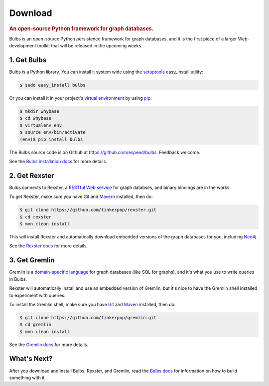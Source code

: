 .. _download:

.. cssclass:: big 

Download
========
.. title:: Download Bulbs, a Python Framework for Graph Databases
.. rubric:: An open-source Python framework for graph databases.
.. snippet:: social

Bulbs is an open-source Python persistence framework for graph
databases, and it is the first piece of a larger Web-development
toolkit that will be released in the upcoming weeks.

1. Get Bulbs
------------

Bulbs is a Python library. You can install it system wide using the `setuptools <http://pypi.python.org/pypi/setuptools>`_  easy_install utility:

.. code-block:: bash

    $ sudo easy_install bulbs

Or you can install it in your project's `virtual environment <http://www.virtualenv.org/en/latest/>`_ by using `pip <http://pypi.python.org/pypi/pip>`_:

.. code-block:: bash

    $ mkdir whybase
    $ cd whybase
    $ virtualenv env
    $ source env/bin/activate
    (env)$ pip install bulbs

The Bulbs source code is on Github at https://github.com/espeed/bulbs. Feedback welcome. 

See the `Bulbs installation docs </installation>`_ for more details.

2. Get Rexster
--------------

Bulbs connects to Rexster, a `RESTful Web service <http://en.wikipedia.org/wiki/Representational_State_Transfer>`_ for graph databses, and binary bindings are in the works.

To get Rexster, make sure you have `Git <http://git-scm.com/>`_ and `Mavern <http://maven.apache.org/>`_ installed, then do:

.. code-block:: bash

    $ git clone https://github.com/tinkerpop/rexster.git
    $ cd rexster
    $ mvn clean install

This will install Rexster and automatically download embedded versions of the graph databases for you, including `Neo4j <http://neo4j.org/>`_.

See the `Rexster docs <https://github.com/tinkerpop/rexster/wiki>`_ for more details.

3. Get Gremlin
--------------

Gremlin is a `domain-specific language <http://en.wikipedia.org/wiki/Domain-specific_language>`_ for graph databases (like SQL for graphs), and it's what you use to write queries in Bulbs. 

Rexster will automatically install and use an embedded version of Gremlin, but it's nice to have the Gremlin shell installed to experiment with queries. 

To install the Gremlin shell, make sure you have `Git <http://git-scm.com/>`_ and `Maven <http://maven.apache.org/>`_ installed, then do:

.. code-block:: bash

    $ git clone https://github.com/tinkerpop/gremlin.git
    $ cd gremlin
    $ mvn clean install

See the `Gremlin docs <https://github.com/tinkerpop/gremlin/wiki>`_ for more details.

What's Next?
------------

After you download and install Bulbs, Rexster, and Gremlin, read the `Bulbs docs </docs>`_ for information on how to build something with it.
